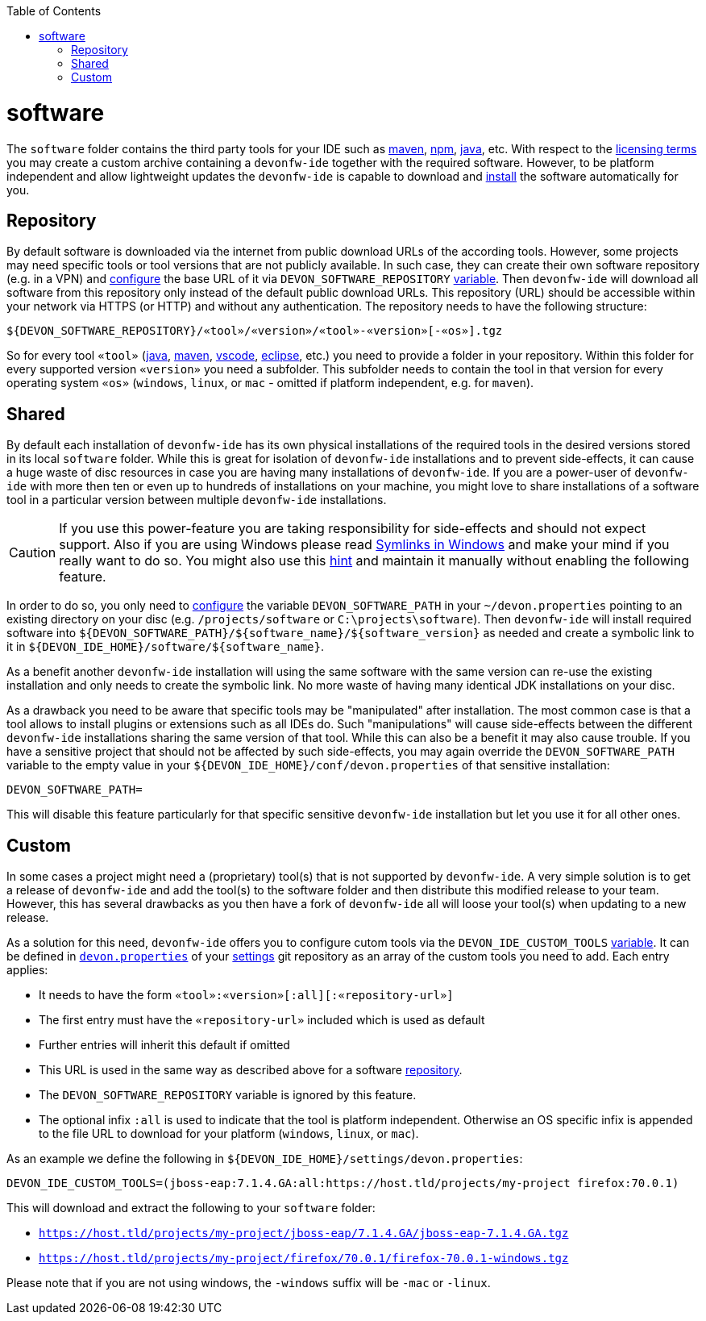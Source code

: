 :toc:
toc::[]

= software

The `software` folder contains the third party tools for your IDE such as link:mvn.asciidoc[maven], link:npm.asciidoc[npm], link:java.asciidoc[java], etc. 
With respect to the link:license.asciidoc[licensing terms] you may create a custom archive containing a `devonfw-ide` together with the required software. 
However, to be platform independent and allow lightweight updates the `devonfw-ide` is capable to download and link:install.asciidoc[install] the software automatically for you.

== Repository

By default software is downloaded via the internet from public download URLs of the according tools. However, some projects may need specific tools or tool versions that are not publicly available.
In such case, they can create their own software repository (e.g. in a VPN) and link:configuration.asciidoc[configure] the base URL of it via `DEVON_SOFTWARE_REPOSITORY` link:variables.asciidoc[variable].
Then `devonfw-ide` will download all software from this repository only instead of the default public download URLs.
This repository (URL) should be accessible within your network via HTTPS (or HTTP) and without any authentication.
The repository needs to have the following structure:
```
${DEVON_SOFTWARE_REPOSITORY}/«tool»/«version»/«tool»-«version»[-«os»].tgz
```
So for every tool `«tool»` (link:java.asciidoc[java], link:mvn.asciidoc[maven], link:vscode.asciidoc[vscode], link:eclipse.asciidoc[eclipse], etc.) you need to provide a folder in your repository.
Within this folder for every supported version `«version»` you need a subfolder.
This subfolder needs to contain the tool in that version for every operating system `«os»` (`windows`, `linux`, or `mac` - omitted if platform independent, e.g. for `maven`).

== Shared

By default each installation of `devonfw-ide` has its own physical installations of the required tools in the desired versions stored in its local `software` folder.
While this is great for isolation of `devonfw-ide` installations and to prevent side-effects, it can cause a huge waste of disc resources in case you are having many installations of `devonfw-ide`.
If you are a power-user of `devonfw-ide` with more then ten or even up to hundreds of installations on your machine, you might love to share installations of a software tool in a particular version between multiple `devonfw-ide` installations.

CAUTION: If you use this power-feature you are taking responsibility for side-effects and should not expect support. Also if you are using Windows please read https://www.joshkel.com/2018/01/18/symlinks-in-windows/[Symlinks in Windows] and make your mind if you really want to do so. You might also use this link:advanced-tooling.asciidoc#create-symbolic-links[hint] and maintain it manually without enabling the following feature.

In order to do so, you only need to link:configuration.asciidoc[configure] the variable `DEVON_SOFTWARE_PATH` in your `~/devon.properties` pointing to an existing directory on your disc (e.g. `/projects/software` or `C:\projects\software`).
Then `devonfw-ide` will install required software into `${DEVON_SOFTWARE_PATH}/${software_name}/${software_version}` as needed and create a symbolic link to it in `${DEVON_IDE_HOME}/software/${software_name}`. 

As a benefit another `devonfw-ide` installation will using the same software with the same version can re-use the existing installation and only needs to create the symbolic link. No more waste of having many identical JDK installations on your disc.

As a drawback you need to be aware that specific tools may be "manipulated" after installation.
The most common case is that a tool allows to install plugins or extensions such as all IDEs do. Such "manipulations" will cause side-effects between the different `devonfw-ide` installations sharing the same version of that tool.
While this can also be a benefit it may also cause trouble.
If you have a sensitive project that should not be affected by such side-effects, you may again override the `DEVON_SOFTWARE_PATH` variable to the empty value in your `${DEVON_IDE_HOME}/conf/devon.properties` of that sensitive installation:
```
DEVON_SOFTWARE_PATH=
```
This will disable this feature particularly for that specific sensitive `devonfw-ide` installation but let you use it for all other ones.

== Custom

In some cases a project might need a (proprietary) tool(s) that is not supported by `devonfw-ide`. A very simple solution is to get a release of `devonfw-ide` and add the tool(s) to the software folder and then distribute this modified release to your team. However, this has several drawbacks as you then have a fork of `devonfw-ide` all will loose your tool(s) when updating to a new release.

As a solution for this need, `devonfw-ide` offers you to configure cutom tools via the `DEVON_IDE_CUSTOM_TOOLS` link:variables.asciidoc[variable]. It can be defined in link:configuration.asciidoc[`devon.properties`] of your link:settings.asciidoc[settings] git repository as an array of the custom tools you need to add.
Each entry applies:

* It needs to have the form `«tool»:«version»[:all][:«repository-url»]`
* The first entry must have the `«repository-url»` included which is used as default
* Further entries will inherit this default if omitted
* This URL is used in the same way as described above for a software xref:repository[repository].
* The `DEVON_SOFTWARE_REPOSITORY` variable is ignored by this feature.
* The optional infix `:all` is used to indicate that the tool is platform independent. Otherwise an OS specific infix is appended to the file URL to download for your platform (`windows`, `linux`, or `mac`).

As an example we define the following in `${DEVON_IDE_HOME}/settings/devon.properties`:
```
DEVON_IDE_CUSTOM_TOOLS=(jboss-eap:7.1.4.GA:all:https://host.tld/projects/my-project firefox:70.0.1)
```
This will download and extract the following to your `software` folder:

* `https://host.tld/projects/my-project/jboss-eap/7.1.4.GA/jboss-eap-7.1.4.GA.tgz`
* `https://host.tld/projects/my-project/firefox/70.0.1/firefox-70.0.1-windows.tgz`

Please note that if you are not using windows, the `-windows` suffix will be `-mac` or `-linux`.
